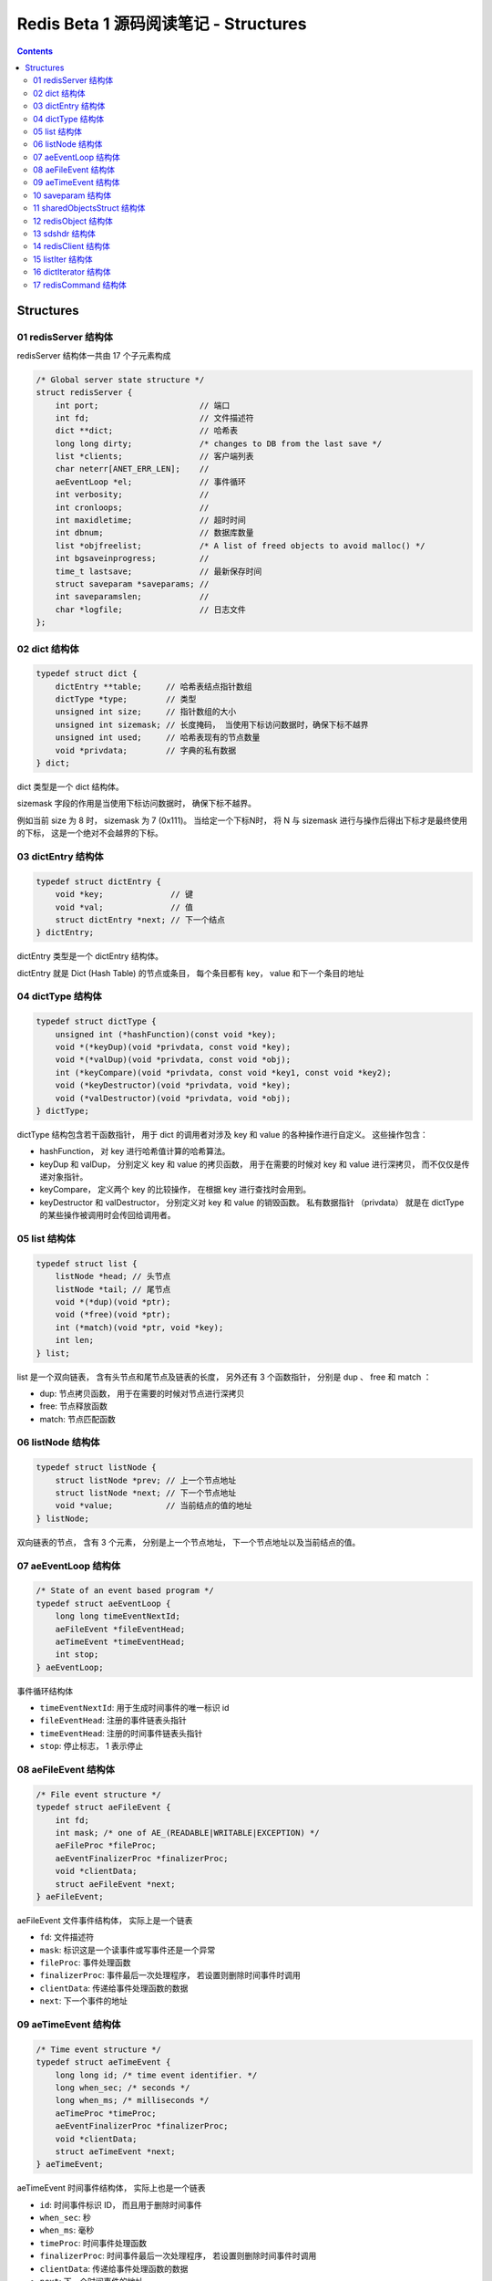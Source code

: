 ###############################################################################
Redis Beta 1 源码阅读笔记 - Structures
###############################################################################

.. contents::

*******************************************************************************
Structures
*******************************************************************************

.. _redisServer-struct:
.. redisServer-struct

01 redisServer 结构体
===============================================================================

redisServer 结构体一共由 17 个子元素构成

.. code-block:: c

    /* Global server state structure */
    struct redisServer {
        int port;                     // 端口
        int fd;                       // 文件描述符
        dict **dict;                  // 哈希表
        long long dirty;              /* changes to DB from the last save */
        list *clients;                // 客户端列表 
        char neterr[ANET_ERR_LEN];    // 
        aeEventLoop *el;              // 事件循环
        int verbosity;                // 
        int cronloops;                // 
        int maxidletime;              // 超时时间
        int dbnum;                    // 数据库数量
        list *objfreelist;            /* A list of freed objects to avoid malloc() */
        int bgsaveinprogress;         //
        time_t lastsave;              // 最新保存时间
        struct saveparam *saveparams; //
        int saveparamslen;            //
        char *logfile;                // 日志文件
    };

.. _dict-struct:
.. dict-struct

02 dict 结构体
===============================================================================

.. code-block:: c 

    typedef struct dict {
        dictEntry **table;     // 哈希表结点指针数组
        dictType *type;        // 类型
        unsigned int size;     // 指针数组的大小
        unsigned int sizemask; // 长度掩码， 当使用下标访问数据时，确保下标不越界
        unsigned int used;     // 哈希表现有的节点数量
        void *privdata;        // 字典的私有数据
    } dict;

dict 类型是一个 dict 结构体。

sizemask 字段的作用是当使用下标访问数据时， 确保下标不越界。

例如当前 size 为 8 时， sizemask 为 7 (0x111)。 当给定一个下标N时， 将 N 与 \
sizemask 进行与操作后得出下标才是最终使用的下标， 这是一个绝对不会越界的下标。 

.. _dictEntry-struct:
.. dictEntry-struct

03 dictEntry 结构体
===============================================================================

.. code-block:: c 

    typedef struct dictEntry {
        void *key;              // 键
        void *val;              // 值
        struct dictEntry *next; // 下一个结点
    } dictEntry;

dictEntry 类型是一个 dictEntry 结构体。

dictEntry 就是 Dict (Hash Table) 的节点或条目， 每个条目都有 key， value 和下一个\
条目的地址

.. _dictType-struct:
.. dictType-struct

04 dictType 结构体
===============================================================================

.. code-block:: c

    typedef struct dictType {
        unsigned int (*hashFunction)(const void *key);
        void *(*keyDup)(void *privdata, const void *key);
        void *(*valDup)(void *privdata, const void *obj);
        int (*keyCompare)(void *privdata, const void *key1, const void *key2);
        void (*keyDestructor)(void *privdata, void *key);
        void (*valDestructor)(void *privdata, void *obj);
    } dictType;

dictType 结构包含若干函数指针， 用于 dict 的调用者对涉及 key 和 value 的各种操作进\
行自定义。 这些操作包含：

- hashFunction， 对 key 进行哈希值计算的哈希算法。
- keyDup 和 valDup， 分别定义 key 和 value 的拷贝函数， 用于在需要的时候对 key 和 \
  value 进行深拷贝， 而不仅仅是传递对象指针。
- keyCompare， 定义两个 key 的比较操作， 在根据 key 进行查找时会用到。
- keyDestructor 和 valDestructor， 分别定义对 key 和 value 的销毁函数。 私有数据\
  指针 （privdata） 就是在 dictType 的某些操作被调用时会传回给调用者。

.. _list-struct:
.. list-struct

05 list 结构体
===============================================================================

.. code-block:: c 

    typedef struct list {
        listNode *head; // 头节点
        listNode *tail; // 尾节点
        void *(*dup)(void *ptr);
        void (*free)(void *ptr);
        int (*match)(void *ptr, void *key);
        int len;
    } list;

list 是一个双向链表， 含有头节点和尾节点及链表的长度， 另外还有 3 个函数指针， 分别是 \
dup 、 free 和 match ：

- dup: 节点拷贝函数， 用于在需要的时候对节点进行深拷贝
- free: 节点释放函数
- match: 节点匹配函数

.. _listNode-struct:
.. listNode-struct

06 listNode 结构体
===============================================================================

.. code-block:: c 

    typedef struct listNode {
        struct listNode *prev; // 上一个节点地址
        struct listNode *next; // 下一个节点地址
        void *value;           // 当前结点的值的地址
    } listNode;

双向链表的节点， 含有 3 个元素， 分别是上一个节点地址， 下一个节点地址以及当前结点的\
值。 

.. _aeEventLoop-struct:
.. aeEventLoop-struct

07 aeEventLoop 结构体
===============================================================================

.. code-block:: c 

    /* State of an event based program */
    typedef struct aeEventLoop {
        long long timeEventNextId;
        aeFileEvent *fileEventHead;
        aeTimeEvent *timeEventHead;
        int stop;
    } aeEventLoop;

事件循环结构体

- ``timeEventNextId``: 用于生成时间事件的唯一标识 id
- ``fileEventHead``:  注册的事件链表头指针
- ``timeEventHead``: 注册的时间事件链表头指针
- ``stop``: 停止标志， 1 表示停止

.. _aeFileEvent-struct:
.. aeFileEvent-struct

08 aeFileEvent 结构体
===============================================================================

.. code-block:: c 

    /* File event structure */
    typedef struct aeFileEvent {
        int fd;
        int mask; /* one of AE_(READABLE|WRITABLE|EXCEPTION) */
        aeFileProc *fileProc;
        aeEventFinalizerProc *finalizerProc;
        void *clientData;
        struct aeFileEvent *next;
    } aeFileEvent;

aeFileEvent 文件事件结构体， 实际上是一个链表

- ``fd``: 文件描述符
- ``mask``: 标识这是一个读事件或写事件还是一个异常
- ``fileProc``: 事件处理函数
- ``finalizerProc``: 事件最后一次处理程序， 若设置则删除时间事件时调用
- ``clientData``: 传递给事件处理函数的数据
- ``next``: 下一个事件的地址

.. _aeTimeEvent-struct:
.. aeTimeEvent-struct

09 aeTimeEvent 结构体
===============================================================================

.. code-block:: c 

    /* Time event structure */
    typedef struct aeTimeEvent {
        long long id; /* time event identifier. */
        long when_sec; /* seconds */
        long when_ms; /* milliseconds */
        aeTimeProc *timeProc;
        aeEventFinalizerProc *finalizerProc;
        void *clientData;
        struct aeTimeEvent *next;
    } aeTimeEvent;

aeTimeEvent 时间事件结构体， 实际上也是一个链表

- ``id``: 时间事件标识 ID， 而且用于删除时间事件
- ``when_sec``: 秒
- ``when_ms``: 毫秒
- ``timeProc``: 时间事件处理函数
- ``finalizerProc``: 时间事件最后一次处理程序， 若设置则删除时间事件时调用
- ``clientData``: 传递给事件处理函数的数据
- ``next``: 下一个时间事件的地址

.. _saveparam-struct:
.. saveparam-struct

10 saveparam 结构体
===============================================================================

.. code-block:: c 

    struct saveparam {
        time_t seconds;  // 时间段
        int changes;     // 改变数量
    };

.. _sharedObjectsStruct-struct:
.. sharedObjectsStruct-struct

11 sharedObjectsStruct 结构体
===============================================================================

.. code-block:: c 

    struct sharedObjectsStruct {
        robj *crlf, *ok, *err, *zerobulk, *nil, *zero, *one, *pong;
    } shared;

为了操作方便， 同时为了节省内存， redis 定义了一组全局的共享对象 "shared"， 其中的 \
crlf 代表一个 "\r\n" 字符串对象， ok 代表一个 "ok" 字符串对象等。 

其中 robj 类型是 redisObject_ 结构体。

.. _redisObject: #redisObject-struct

.. _redisObject-struct:
.. redisObject-struct

12 redisObject 结构体
===============================================================================

.. code-block:: c 

    typedef struct redisObject {
        int type;
        void *ptr;
        int refcount;
    } robj;

redis 对象结构体， 包含了 3 个元素

- type: 对象类型
- ptr: 对象指针
- refcount: 对象引用计数

.. _sdshdr-struct:
.. sdshdr-struct

13 sdshdr 结构体
===============================================================================

.. code-block:: c 

    struct sdshdr {
        long len;
        long free;
        char buf[0];
    };

``sdshdr`` 全称是 Simple Dynamic Strings Header， 包含了 3 个元素：

- len: 记录 buf 数组中已使用字节的数量， 等于 sds 保存字符串的长度
- free: 记录 buf 数组中未使用字节的数量
- buf: 字节数组， 用于保存字符串

.. _`redisClient-struct`:
.. `redisClient-struct`

14 redisClient 结构体
===============================================================================

.. code-block:: c 

    /* With multiplexing we need to take per-clinet state.
    * Clients are taken in a liked list. */
    typedef struct redisClient {
        int fd;
        dict *dict;
        sds querybuf;
        sds argv[REDIS_MAX_ARGS];
        int argc;
        int bulklen;    /* bulk read len. -1 if not in bulk read mode */
        list *reply;
        int sentlen;
        time_t lastinteraction; /* time of the last interaction, used for timeout */
    } redisClient;

redisClient 结构体拥有 9 个字段：

- fd: 代表 client 的文件描述符
- dict: 字典指针
- querybuf: 查询缓存
- argv: 参数数组
- argc: 参数个数
- bulklen: 批量读取长度
- reply: 回应
- sentlen: 发送数据长度
- lastinteraction: 最近的交互时间， 用于 timeout

.. _`listIter-struct`:
.. `listIter-struct`

15 listIter 结构体
===============================================================================

.. code-block:: c 

    typedef struct listIter {
        listNode *next;
        listNode *prev;
        int direction;
    } listIter;

listIter 结构体拥有 3 个字段：

- next: 上一个链表节点
- prev: 下一个链表节点
- direction: 查询方向

.. _`dictIterator-struct`:
.. `dictIterator-struct`

16 dictIterator 结构体
===============================================================================

.. code-block:: c 

    typedef struct dictIterator {
        dict *ht;
        int index;
        dictEntry *entry, *nextEntry;
    } dictIterator;

dictIterator 结构体包含了 4 个字段：

- ht: 当前哈希表
- index: 索引值
- entry: 此次迭代的哈希表 Entry 
- nextEntry: 下一次迭代的哈希表 Entry 

.. _`redisCommand-struct`:
.. `redisCommand-struct`

17 redisCommand 结构体
===============================================================================

.. code-block:: c 

    struct redisCommand {
        char *name;
        redisCommandProc *proc;
        int arity;
        int type;
    };

redis 命令结构体， 包含了 4 个属性：

- name: redis 命令名称
- proc: 函数指针， 执行该命令时应该执行的函数
- arity: 
- type: 类型

